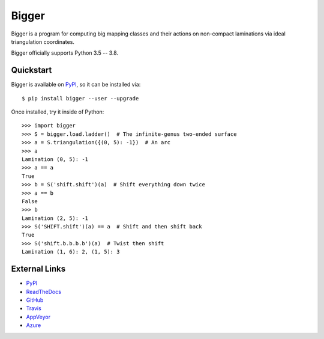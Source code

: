 
Bigger
======

Bigger is a program for computing big mapping classes and their actions on non-compact laminations via ideal triangulation coordinates.

Bigger officially supports Python 3.5 -- 3.8.

Quickstart
----------

Bigger is available on `PyPI`_, so it can be installed via::

    $ pip install bigger --user --upgrade

Once installed, try it inside of Python::

    >>> import bigger
    >>> S = bigger.load.ladder()  # The infinite-genus two-ended surface
    >>> a = S.triangulation({(0, 5): -1})  # An arc
    >>> a
    Lamination (0, 5): -1
    >>> a == a
    True
    >>> b = S('shift.shift')(a)  # Shift everything down twice
    >>> a == b
    False
    >>> b
    Lamination (2, 5): -1
    >>> S('SHIFT.shift')(a) == a  # Shift and then shift back
    True
    >>> S('shift.b.b.b.b')(a)  # Twist then shift
    Lamination (1, 6): 2, (1, 5): 3

External Links
--------------

* `PyPI`_
* `ReadTheDocs`_
* `GitHub`_
* `Travis`_
* `AppVeyor`_
* `Azure`_

.. _AppVeyor: https://ci.appveyor.com/project/MarkCBell/bigger
.. _Azure: https://dev.azure.com/MarkCBell/bigger
.. _GitHub: https://github.com/MarkCBell/bigger
.. _PyPI: https://pypi.org/project/bigger
.. _ReadTheDocs: http://biggermcg.readthedocs.io
.. _Travis: https://travis-ci.com/MarkCBell/bigger

